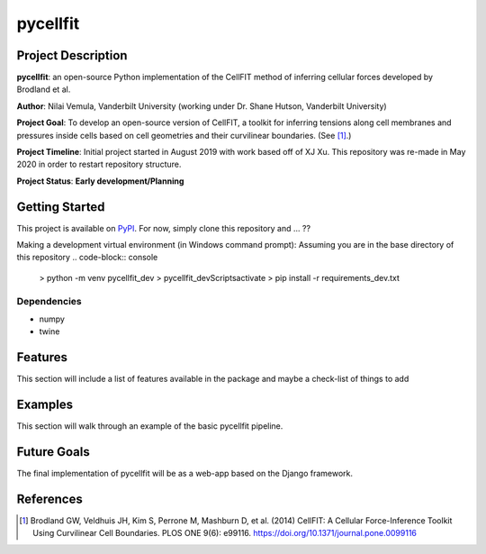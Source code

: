 =====
pycellfit
=====

Project Description
--------
**pycellfit**: an open-source Python implementation of the CellFIT method of inferring cellular forces developed by Brodland et al.

**Author**: Nilai Vemula, Vanderbilt University (working under Dr. Shane Hutson, Vanderbilt University)

**Project Goal**: To develop an open-source version of CellFIT, a toolkit for inferring tensions along cell membranes and pressures inside cells based on cell geometries and their curvilinear boundaries. (See [1]_.)

**Project Timeline**: Initial project started in August 2019 with work based off of XJ Xu. This repository was re-made in May 2020 in order to restart repository structure.

**Project Status**: **Early development/Planning**

Getting Started
--------
This project is available on  `PyPI <https://pypi.org/project/pycellfit/>`_. For now, simply clone this repository and ... ??

Making a development virtual environment (in Windows command prompt):
Assuming you are in the base directory of this repository
.. code-block:: console

   > python -m venv pycellfit_dev
   > pycellfit_dev\Scripts\activate
   > pip install -r requirements_dev.txt
   
Dependencies
^^^^^^
* numpy
* twine

Features
--------
This section will include a list of features available in the package and maybe a check-list of things to add

Examples
--------
This section will walk through an example of the basic pycellfit pipeline.

Future Goals
--------
The final implementation of pycellfit will be as a web-app based on the Django framework.

References
--------
.. [1] Brodland GW, Veldhuis JH, Kim S, Perrone M, Mashburn D, et al. (2014) CellFIT: A Cellular Force-Inference Toolkit Using Curvilinear Cell Boundaries. PLOS ONE 9(6): e99116. https://doi.org/10.1371/journal.pone.0099116


